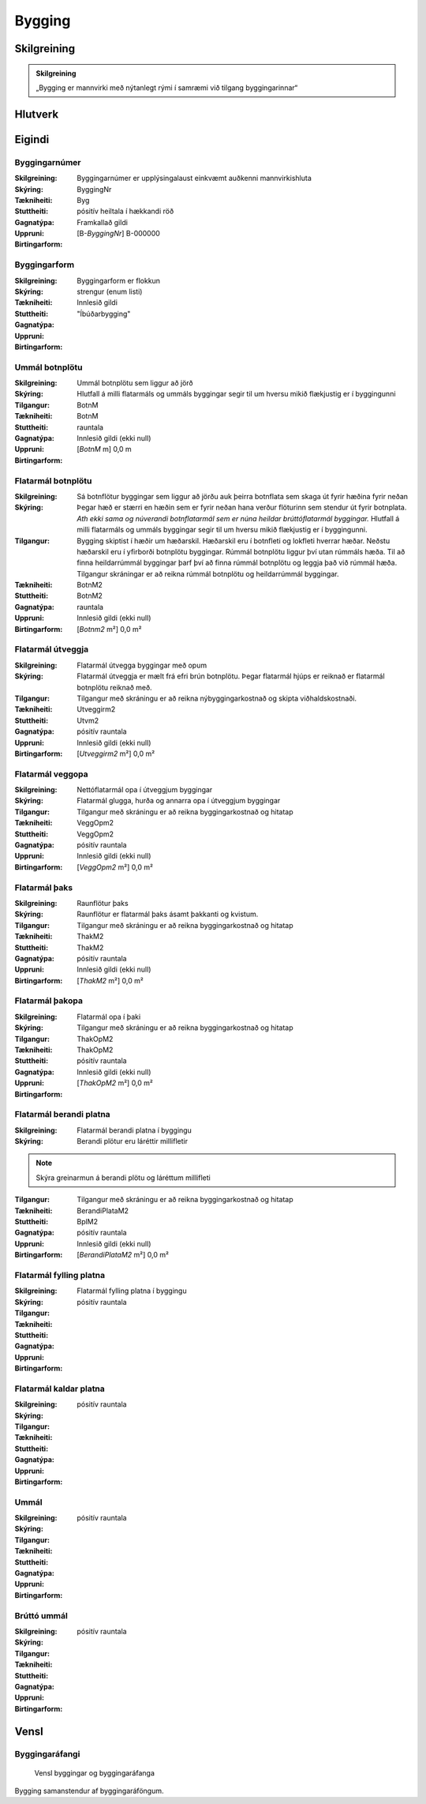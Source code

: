 Bygging 
===============

.. image:: img/bygging.svg 
   :width: 100

Skilgreining
------------

.. admonition:: Skilgreining
    :class: skilgreining
    
    „Bygging er mannvirki með nýtanlegt rými í samræmi við tilgang byggingarinnar“
   
Hlutverk
--------

 .. todo::
  Vantar að skilgreina hlutverk Byggingar

Eigindi
-------

Byggingarnúmer
~~~~~~~~~~~~~~
  
:Skilgreining:
 Byggingarnúmer er upplýsingalaust einkvæmt auðkenni mannvirkishluta

:Skýring:

:Tækniheiti:
 ByggingNr
 
:Stuttheiti:
 Byg

:Gagnatýpa:
 pósitív heiltala í hækkandi röð

:Uppruni:
 Framkallað gildi

:Birtingarform:  
 [B-*ByggingNr*] B-000000

Byggingarform
~~~~~~~~~~~~~
  
:Skilgreining:
 Byggingarform er flokkun

:Skýring:

:Tækniheiti:
 
 
:Stuttheiti:
 

:Gagnatýpa:
 strengur (enum listi)

:Uppruni:
 Innlesið gildi

:Birtingarform:  
 "Íbúðarbygging"
 
Ummál botnplötu
~~~~~~~~~~~~~~~
  
:Skilgreining:
 Ummál botnplötu sem liggur að jörð

:Skýring:
   Hlutfall á milli flatarmáls og ummáls byggingar segir til um hversu mikið flækjustig er í byggingunni

:Tilgangur:
  

:Tækniheiti:
 BotnM
 
:Stuttheiti:
 BotnM

:Gagnatýpa:
 rauntala 
 
:Uppruni:
 Innlesið gildi  (ekki null)
 
:Birtingarform:  
 [*BotnM* m] 0,0 m
 
Flatarmál botnplötu
~~~~~~~~~~~~~~~~~~~
  
:Skilgreining:
 Sá botnflötur byggingar sem liggur að jörðu auk þeirra botnflata sem skaga út fyrir hæðina fyrir neðan

:Skýring:
   Þegar hæð er stærri en hæðin sem er fyrir neðan hana verður flöturinn sem stendur út fyrir botnplata.
   *Ath ekki sama og núverandi botnflatarmál sem er núna heildar brúttóflatarmál byggingar.*
   Hlutfall á milli flatarmáls og ummáls byggingar segir til um hversu mikið flækjustig er í byggingunni.

:Tilgangur:
   Bygging skiptist  í  hæðir  um  hæðarskil. Hæðarskil  eru  í  botnfleti  og  lokfleti  hverrar hæðar. 
   Neðstu hæðarskil eru í yfirborði botnplötu byggingar. Rúmmál botnplötu liggur því utan rúmmáls hæða. 
   Til að finna heildarrúmmál byggingar þarf því að finna rúmmál botnplötu og leggja það við rúmmál hæða.
   Tilgangur skráningar er að reikna rúmmál botnplötu og heildarrúmmál byggingar.

:Tækniheiti:
 BotnM2
 
:Stuttheiti:
 BotnM2

:Gagnatýpa:
 rauntala 
 
:Uppruni:
 Innlesið gildi  (ekki null)
 
:Birtingarform:  
 [*Botnm2* m²] 0,0 m²
 
Flatarmál útveggja
~~~~~~~~~~~~~~~~~~
  
:Skilgreining:
 Flatarmál útvegga byggingar með opum

:Skýring:
  Flatarmál útveggja er mælt frá efri brún botnplötu. 
  Þegar flatarmál hjúps er reiknað er flatarmál botnplötu reiknað með.

:Tilgangur:
  Tilgangur með skráningu er að reikna nýbyggingarkostnað og skipta viðhaldskostnaði.
  
:Tækniheiti:
 Utveggirm2
 
:Stuttheiti:
 Utvm2

:Gagnatýpa:
 pósitív rauntala 
 
:Uppruni:
 Innlesið gildi  (ekki null)
 
:Birtingarform:  
 [*Utveggirm2* m²] 0,0 m²
 
  
Flatarmál veggopa
~~~~~~~~~~~~~~~~~
  
:Skilgreining:
 Nettóflatarmál opa í útveggjum byggingar

:Skýring:
   Flatarmál glugga, hurða og annarra opa í útveggjum byggingar

:Tilgangur:
  Tilgangur með skráningu er að reikna byggingarkostnað og hitatap
  
:Tækniheiti:
 VeggOpm2
 
:Stuttheiti:
 VeggOpm2

:Gagnatýpa:
 pósitív rauntala 
 
:Uppruni:
 Innlesið gildi  (ekki null)
 
:Birtingarform:  
 [*VeggOpm2* m²] 0,0 m²
 
Flatarmál þaks
~~~~~~~~~~~~~~
  
:Skilgreining:
 Raunflötur þaks

:Skýring:
   Raunflötur er flatarmál þaks ásamt þakkanti og kvistum. 

:Tilgangur:
  Tilgangur með skráningu er að reikna byggingarkostnað og hitatap
  
:Tækniheiti:
 ThakM2
 
:Stuttheiti:
 ThakM2

:Gagnatýpa:
 pósitív rauntala 
 
:Uppruni:
 Innlesið gildi  (ekki null)
 
:Birtingarform:  
 [*ThakM2* m²] 0,0 m²
 
Flatarmál þakopa
~~~~~~~~~~~~~~~~
  
:Skilgreining:
 Flatarmál opa í þaki

:Skýring:
   

:Tilgangur:
  Tilgangur með skráningu er að reikna byggingarkostnað og hitatap
  
:Tækniheiti:
 ThakOpM2
 
:Stuttheiti:
 ThakOpM2

:Gagnatýpa:
 pósitív rauntala 
 
:Uppruni:
 Innlesið gildi  (ekki null)
 
:Birtingarform:  
 [*ThakOpM2* m²] 0,0 m²
 
Flatarmál berandi platna
~~~~~~~~~~~~~~~~~~~~~~~~
  
:Skilgreining:
 Flatarmál berandi platna í byggingu

:Skýring:
  Berandi plötur eru láréttir millifletir
  
.. note:: Skýra greinarmun á berandi plötu og láréttum millifleti

:Tilgangur:
  Tilgangur með skráningu er að reikna byggingarkostnað og hitatap
  
:Tækniheiti:
 BerandiPlataM2
 
:Stuttheiti:
 BplM2

:Gagnatýpa:
 pósitív rauntala 
 
:Uppruni:
 Innlesið gildi  (ekki null)
 
:Birtingarform:  
 [*BerandiPlataM2* m²] 0,0 m²
 
Flatarmál fylling platna
~~~~~~~~~~~~~~~~~~~~~~~~
  
:Skilgreining:
 Flatarmál fylling platna í byggingu

:Skýring:
  

:Tilgangur:
  
  
:Tækniheiti:
 
 
:Stuttheiti:
 

:Gagnatýpa:
 pósitív rauntala 
 
:Uppruni:
 
 
:Birtingarform:  
 
 
Flatarmál kaldar platna
~~~~~~~~~~~~~~~~~~~~~~~
  
:Skilgreining:
 

:Skýring:
  

:Tilgangur:
  
  
:Tækniheiti:
 
 
:Stuttheiti:
 

:Gagnatýpa:
 pósitív rauntala 
 
:Uppruni:
 
 
:Birtingarform:  
 
 
Ummál
~~~~~
  
:Skilgreining:
 

:Skýring:
  

:Tilgangur:
  
  
:Tækniheiti:
 
 
:Stuttheiti:
 

:Gagnatýpa:
 pósitív rauntala 
 
:Uppruni:
 
 
:Birtingarform:  
 
 
 
Brúttó ummál
~~~~~~~~~~~~
  
:Skilgreining:
 

:Skýring:
  

:Tilgangur:
  
  
:Tækniheiti:
 
 
:Stuttheiti:
 

:Gagnatýpa:
 pósitív rauntala 
 
:Uppruni:
 
 
:Birtingarform:  
 
 

Vensl
-----

Byggingaráfangi
~~~~~~~~~~~~~~~
  
.. figure:: img/bygging_byggingarafangi.svg 
  :width: 100

  Vensl byggingar og byggingaráfanga

Bygging samanstendur af byggingaráföngum.
